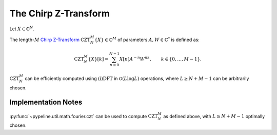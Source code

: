 .. ############################################################################
.. CZT.rst
.. =======
.. Author : Sepand KASHANI [sep@zurich.ibm.com]
.. ############################################################################


.. _CZT_def:

The Chirp Z-Transform
=====================

Let :math:`X \in \mathbb{C}^{N}`.

The length-:math:`M` `Chirp Z-Transform <https://ieeexplore.ieee.org/\
document/1162034/>`_ :math:`\text{CZT}_{N}^{M}\{X\} \in \mathbb{C}^{M}` of
parameters :math:`A, W \in \mathbb{C}^{*}` is defined as:

.. math::

   \text{CZT}_{N}^{M}\{ X \}[k] = \sum_{n = 0}^{N - 1} X[n] A^{-n} W^{n k},
   \qquad k \in \{ 0, \ldots, M - 1 \}.


:math:`\text{CZT}_{N}^{M}` can be efficiently computed using
:math:`\text{(i)DFT}` in :math:`\mathcal{O}(L \log L)` operations, where
:math:`L \ge N + M - 1` can be arbitrarily chosen.


Implementation Notes
********************

:py:func:`~pypeline.util.math.fourier.czt` can be used to compute
:math:`\text{CZT}_{N}^{M}` as defined above, with :math:`L \ge N + M - 1`
optimally chosen.
